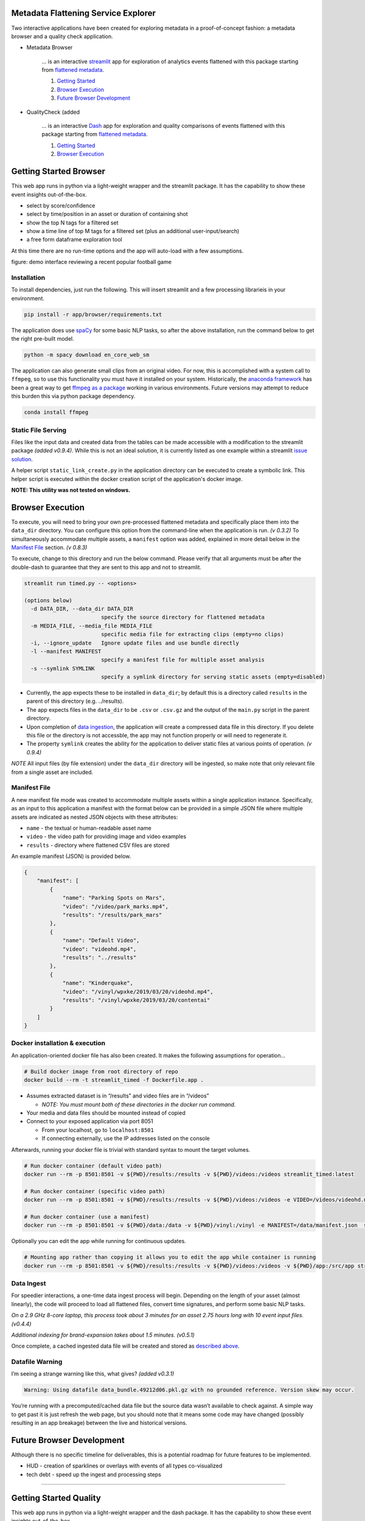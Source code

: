 Metadata Flattening Service Explorer
====================================

Two interactive applications have been created for exploring metadata
in a proof-of-concept fashion: a metadata browser and a quality check application.

- Metadata Browser

    ... is an interactive `streamlit <https://www.streamlit.io/>`__ app for
    exploration of analytics events flattened with this package starting
    from `flattened metadata <README.md>`__.

    1. `Getting Started <#getting-started-browser>`__
    2. `Browser Execution <#browser-execution-and-deployment>`__
    3. `Future Browser Development <#future-browser development>`__

- QualityCheck (added 

    ... is an interactive `Dash <https://dash.plotly.com/>`__ app for
    exploration and quality comparisons of events flattened with this package starting
    from `flattened metadata <README.md>`__.

    1. `Getting Started <#getting-started-quality>`__
    2. `Browser Execution <#quality-execution-and-deployment>`__



Getting Started Browser
=======================

This web app runs in python via a light-weight wrapper and the streamlit
package. It has the capability to show these event insights
out-of-the-box.

-  select by score/confidence
-  select by time/position in an asset or duration of containing shot
-  show the top N tags for a filtered set
-  show a time line of top M tags for a filtered set (plus an additional
   user-input/search)
-  a free form dataframe exploration tool

At this time there are no run-time options and the app will auto-load
with a few assumptions.

|Explorer Demo Image| figure: demo interface reviewing a recent popular
football game

.. |Explorer Demo Image| image:: explorer-teaser.jpg


Installation
------------

To install dependencies, just run the following. This will insert
streamlit and a few processing librarieis in your environment.

.. code:: shell

   pip install -r app/browser/requirements.txt

The application does use `spaCy <https://spacy.io/>`__ for some basic
NLP tasks, so after the above installation, run the command below to get
the right pre-built model.

.. code:: shell

   python -m spacy download en_core_web_sm

The application can also generate small clips from an original video.
For now, this is accomplished with a system call to ``ffmpeg``, so to
use this functionality you must have it installed on your system.
Historically, the `anaconda framework <https://www.anaconda.com/>`__ has
been a great way to get `ffmpeg as a
package <https://anaconda.org/menpo/ffmpeg>`__ working in various
environments. Future versions may attempt to reduce this burden this via
python package dependency.

.. code:: shell

   conda install ffmpeg


Static File Serving
-------------------

Files like the input data and created data from the tables can be made
accessible with a modification to the streamlit package *(added v0.9.4)*.  
While this is not an ideal solution, it is currently listed as one example 
within a streamlit 
`issue solution <https://github.com/streamlit/streamlit/issues/400>`_.

A helper script ``static_link_create.py`` in the application directory can be
executed to create a symbolic link.  
This helper script is executed within the docker creation script of the application's
docker image.

**NOTE: This utility was not tested on windows.**

Browser Execution
=================

To execute, you will need to bring your own pre-processed flattened
metadata and specifically place them into the ``data_dir`` directory.
You can configure this option from the command-line when the application
is run. *(v 0.3.2)*  To simultaneously accommodate multiple assets,
a ``manifest`` option was added, explained in more detail below in the
`Manifest File <#Manifest-File>`__ section. *(v 0.8.3)*

To execute, change to this directory and run the below command. Please
verify that all arguments must be after the double-dash to guarantee
that they are sent to this app and not to streamlit.

.. code:: shell

   streamlit run timed.py -- <options>

   (options below)
     -d DATA_DIR, --data_dir DATA_DIR
                           specify the source directory for flattened metadata
     -m MEDIA_FILE, --media_file MEDIA_FILE
                           specific media file for extracting clips (empty=no clips)
     -i, --ignore_update   Ignore update files and use bundle directly
     -l --manifest MANIFEST
                           specify a manifest file for multiple asset analysis
     -s --symlink SYMLINK
                           specify a symlink directory for serving static assets (empty=disabled)

-  Currently, the app expects these to be installed in ``data_dir``; by
   default this is a directory called ``results`` in the parent of this
   directory (e.g. ../results).
-  The app expects files in the ``data_dir`` to be ``.csv`` or
   ``.csv.gz`` and the output of the ``main.py`` script in the parent
   directory.
-  Upon completion of `data ingestion <#Data-Ingest>`__, the application
   will create a compressed data file in this directory. If you delete
   this file or the directory is not accessble, the app may not function
   properly or will need to regenerate it.
-  The property ``symlink`` creates the ability for the application to deliver 
   static files at various points of operation. *(v 0.9.4)*

*NOTE* All input files (by file extension) under the ``data_dir``
directory will be ingested, so make note that only relevant file from a
single asset are included.


Manifest File
-------------
A new manifest file mode was created to accommodate multiple assets within
a single application instance.  Specifically, as an input to this application
a manifest with the format below can be provided in a simple JSON file where multiple
assets are indicated as nested JSON objects with these attributes:

- ``name`` - the textual or human-readable asset name
- ``video`` - the video path for providing image and video examples
- ``results`` - directory where flattened CSV files are stored

An example manifest (JSON) is provided below.

.. code-block:: JSON

    {
        "manifest": [
            {
                "name": "Parking Spots on Mars",
                "video": "/video/park_marks.mp4",
                "results": "/results/park_mars"
            },
            {
                "name": "Default Video",
                "video": "videohd.mp4",
                "results": "../results"
            },
            {
                "name": "Kinderquake",
                "video": "/vinyl/wpxke/2019/03/20/videohd.mp4",
                "results": "/vinyl/wpxke/2019/03/20/contentai"
            }
        ]
    }



Docker installation & execution
-------------------------------

An application-oriented docker file has also been created. It makes the
following assumptions for operation…

.. code:: shell

   # Build docker image from root directory of repo
   docker build --rm -t streamlit_timed -f Dockerfile.app .

-  Assumes extracted dataset is in “/results” and video files are in
   “/videos”

   -  *NOTE: You must mount both of these directories in the docker run
      command.*

-  Your media and data files should be mounted instead of copied
-  Connect to your exposed application via port 8051

   -  From your localhost, go to ``localhost:8501``
   -  If connecting externally, use the IP addresses listed on the
      console

Afterwards, running your docker file is trivial with standard syntax to
mount the target volumes.

.. code:: shell

   # Run docker container (default video path)
   docker run --rm -p 8501:8501 -v ${PWD}/results:/results -v ${PWD}/videos:/videos streamlit_timed:latest 

   # Run docker container (specific video path)
   docker run --rm -p 8501:8501 -v ${PWD}/results:/results -v ${PWD}/videos:/videos -e VIDEO=/videos/videohd.mp4  streamlit_timed:latest 

   # Run docker container (use a manifest)
   docker run --rm -p 8501:8501 -v ${PWD}/data:/data -v ${PWD}/vinyl:/vinyl -e MANIFEST=/data/manifest.json  streamlit_timed:latest 

Optionally you can edit the app while running for continuous updates.

.. code:: shell

   # Mounting app rather than copying it allows you to edit the app while container is running
   docker run --rm -p 8501:8501 -v ${PWD}/results:/results -v ${PWD}/videos:/videos -v ${PWD}/app:/src/app streamlit_timed:latest

Data Ingest
-----------

For speedier interactions, a one-time data ingest process will begin.
Depending on the length of your asset (almost linearly), the code will
proceed to load all flattened files, convert time signatures, and
perform some basic NLP tasks.

*On a 2.9 GHz 8-core laptop, this process took about 3 minutes for an
asset 2.75 hours long with 10 event input files. (v0.4.4)*

*Additional indexing for brand-expansion takes about 1.5 minutes.
(v0.5.1)*

Once complete, a cached ingested data file will be created and stored as
`described above <#Execution-and-Deployment>`__.

Datafile Warning
----------------

I’m seeing a strange warning like this, what gives? *(added v0.3.1)*

.. code:: shell

   Warning: Using datafile data_bundle.49212d06.pkl.gz with no grounded reference. Version skew may occur.

You’re running with a precomputed/cached data file but the source data
wasn’t available to check against. A simple way to get past it is just
refresh the web page, but you should note that it means some code may
have changed (possibly resulting in an app breakage) between the live
and historical versions.

Future Browser Development
==========================

Although there is no specific timeline for deliverables, this is a
potential roadmap for future features to be implemented.

-  HUD - creation of sparklines or overlays with events of all types
   co-visualized
-  tech debt - speed up the ingest and processing steps

----------------------------


Getting Started Quality
=======================

This web app runs in python via a light-weight wrapper and the dash
package. It has the capability to show these event insights
out-of-the-box.

- event coverage between two assets  (in development)
- extractor comparisons between two assets  (in development)
- visual regions for brand safety (in development)
- simple search and indexing
- addition and monitoring of assets in an elasticsearch database

At this time there are no run-time options and the app will auto-load
with a few assumptions.



Installation
------------

To install dependencies, just run the following. This will insert
streamlit and a few processing librarieis in your environment.

.. code:: shell

   pip install -r app/quality/requirements.txt

The application does use `spaCy <https://spacy.io/>`__ for some basic
NLP tasks, so after the above installation, run the command below to get
the right pre-built model.

.. code:: shell

   python -m spacy download en_core_web_sm

The application can also generate small clips from an original video.
For now, this is accomplished with a system call to ``ffmpeg``, so to
use this functionality you must have it installed on your system.
Historically, the `anaconda framework <https://www.anaconda.com/>`__ has
been a great way to get `ffmpeg as a
package <https://anaconda.org/menpo/ffmpeg>`__ working in various
environments. Future versions may attempt to reduce this burden this via
python package dependency.

.. code:: shell

   conda install ffmpeg
